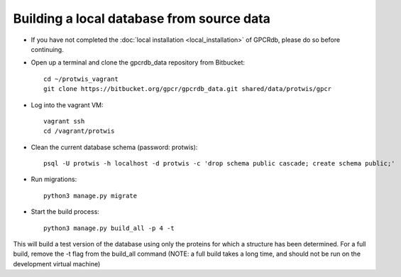 Building a local database from source data
==========================================

* If you have not completed the :doc:`local installation <local_installation>` of GPCRdb, please do so before continuing.

* Open up a terminal and clone the gpcrdb_data repository from Bitbucket::
    
    cd ~/protwis_vagrant
    git clone https://bitbucket.org/gpcr/gpcrdb_data.git shared/data/protwis/gpcr

* Log into the vagrant VM::
    
    vagrant ssh
    cd /vagrant/protwis

* Clean the current database schema (password: protwis)::

    psql -U protwis -h localhost -d protwis -c 'drop schema public cascade; create schema public;'

* Run migrations::

    python3 manage.py migrate

* Start the build process::
    
    python3 manage.py build_all -p 4 -t

This will build a test version of the database using only the proteins for which a structure has been determined.
For a full build, remove the -t flag from the build_all command (NOTE: a full build takes a long time, and should not
be run on the development virtual machine)